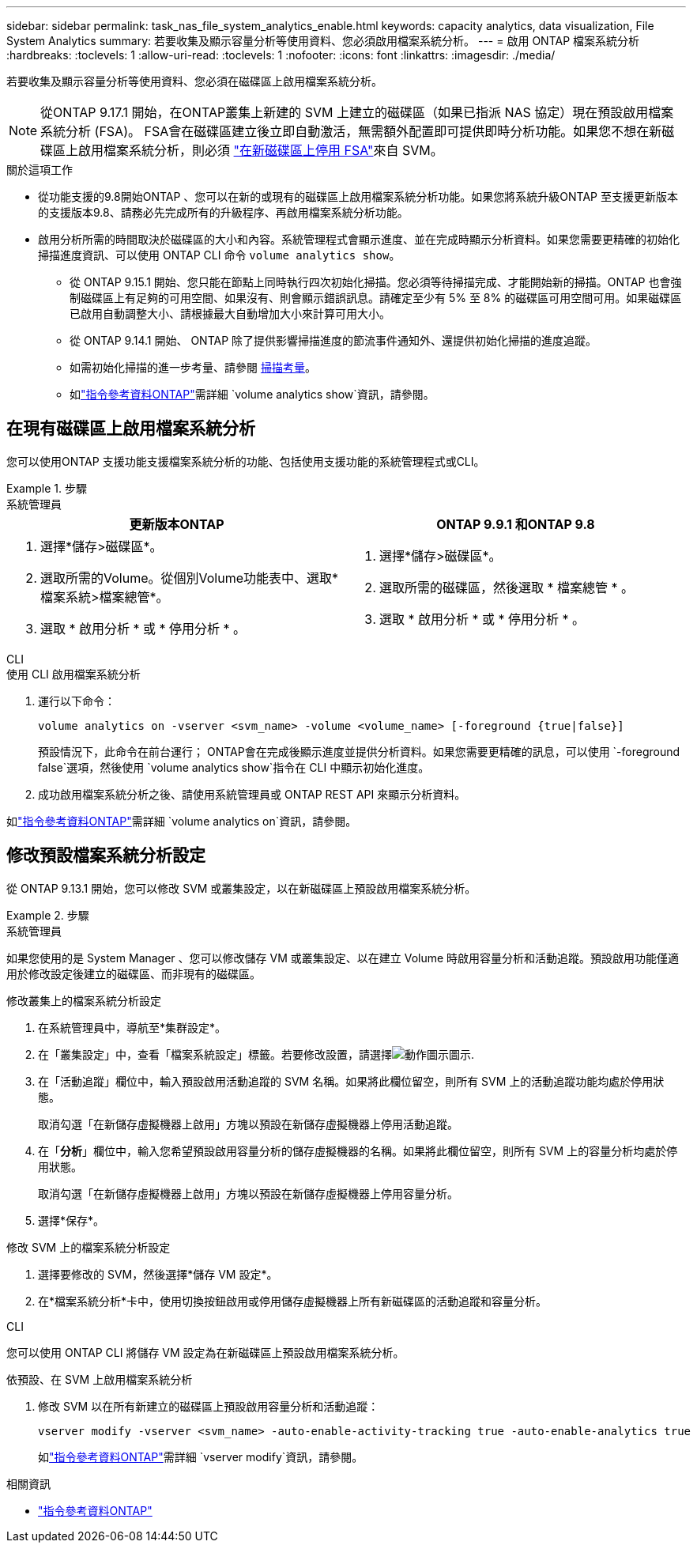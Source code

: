 ---
sidebar: sidebar 
permalink: task_nas_file_system_analytics_enable.html 
keywords: capacity analytics, data visualization, File System Analytics 
summary: 若要收集及顯示容量分析等使用資料、您必須啟用檔案系統分析。 
---
= 啟用 ONTAP 檔案系統分析
:hardbreaks:
:toclevels: 1
:allow-uri-read: 
:toclevels: 1
:nofooter: 
:icons: font
:linkattrs: 
:imagesdir: ./media/


[role="lead"]
若要收集及顯示容量分析等使用資料、您必須在磁碟區上啟用檔案系統分析。


NOTE: 從ONTAP 9.17.1 開始，在ONTAP叢集上新建的 SVM 上建立的磁碟區（如果已指派 NAS 協定）現在預設啟用檔案系統分析 (FSA)。 FSA會在磁碟區建立後立即自動激活，無需額外配置即可提供即時分析功能。如果您不想在新磁碟區上啟用檔案系統分析，則必須 https://docs.netapp.com/us-en/ontap-cli/volume-analytics-off.html["在新磁碟區上停用 FSA"^]來自 SVM。

.關於這項工作
* 從功能支援的9.8開始ONTAP 、您可以在新的或現有的磁碟區上啟用檔案系統分析功能。如果您將系統升級ONTAP 至支援更新版本的支援版本9.8、請務必先完成所有的升級程序、再啟用檔案系統分析功能。
* 啟用分析所需的時間取決於磁碟區的大小和內容。系統管理程式會顯示進度、並在完成時顯示分析資料。如果您需要更精確的初始化掃描進度資訊、可以使用 ONTAP CLI 命令 `volume analytics show`。
+
** 從 ONTAP 9.15.1 開始、您只能在節點上同時執行四次初始化掃描。您必須等待掃描完成、才能開始新的掃描。ONTAP 也會強制磁碟區上有足夠的可用空間、如果沒有、則會顯示錯誤訊息。請確定至少有 5% 至 8% 的磁碟區可用空間可用。如果磁碟區已啟用自動調整大小、請根據最大自動增加大小來計算可用大小。
** 從 ONTAP 9.14.1 開始、 ONTAP 除了提供影響掃描進度的節流事件通知外、還提供初始化掃描的進度追蹤。
** 如需初始化掃描的進一步考量、請參閱 xref:./file-system-analytics/considerations-concept.html#scan-considerations[掃描考量]。
** 如link:https://docs.netapp.com/us-en/ontap-cli/volume-analytics-show.html["指令參考資料ONTAP"^]需詳細 `volume analytics show`資訊，請參閱。






== 在現有磁碟區上啟用檔案系統分析

您可以使用ONTAP 支援功能支援檔案系統分析的功能、包括使用支援功能的系統管理程式或CLI。

.步驟
[role="tabbed-block"]
====
.系統管理員
--
|===
| 更新版本ONTAP | ONTAP 9.9.1 和ONTAP 9.8 


 a| 
. 選擇*儲存>磁碟區*。
. 選取所需的Volume。從個別Volume功能表中、選取*檔案系統>檔案總管*。
. 選取 * 啟用分析 * 或 * 停用分析 * 。

 a| 
. 選擇*儲存>磁碟區*。
. 選取所需的磁碟區，然後選取 * 檔案總管 * 。
. 選取 * 啟用分析 * 或 * 停用分析 * 。


|===
--
.CLI
--
.使用 CLI 啟用檔案系統分析
. 運行以下命令：
+
[source, cli]
----
volume analytics on -vserver <svm_name> -volume <volume_name> [-foreground {true|false}]
----
+
預設情況下，此命令在前台運行； ONTAP會在完成後顯示進度並提供分析資料。如果您需要更精確的訊息，可以使用 `-foreground false`選項，然後使用 `volume analytics show`指令在 CLI 中顯示初始化進度。

. 成功啟用檔案系統分析之後、請使用系統管理員或 ONTAP REST API 來顯示分析資料。


--
如link:https://docs.netapp.com/us-en/ontap-cli/volume-analytics-on.html["指令參考資料ONTAP"^]需詳細 `volume analytics on`資訊，請參閱。

====


== 修改預設檔案系統分析設定

從 ONTAP 9.13.1 開始，您可以修改 SVM 或叢集設定，以在新磁碟區上預設啟用檔案系統分析。

.步驟
[role="tabbed-block"]
====
.系統管理員
--
如果您使用的是 System Manager 、您可以修改儲存 VM 或叢集設定、以在建立 Volume 時啟用容量分析和活動追蹤。預設啟用功能僅適用於修改設定後建立的磁碟區、而非現有的磁碟區。

.修改叢集上的檔案系統分析設定
. 在系統管理員中，導航至*集群設定*。
. 在「叢集設定」中，查看「檔案系統設定」標籤。若要修改設置，請選擇image:icon_gear.gif["動作圖示"]圖示.
. 在「活動追蹤」欄位中，輸入預設啟用活動追蹤的 SVM 名稱。如果將此欄位留空，則所有 SVM 上的活動追蹤功能均處於停用狀態。
+
取消勾選「在新儲存虛擬機器上啟用」方塊以預設在新儲存虛擬機器上停用活動追蹤。

. 在「*分析*」欄位中，輸入您希望預設啟用容量分析的儲存虛擬機器的名稱。如果將此欄位留空，則所有 SVM 上的容量分析均處於停用狀態。
+
取消勾選「在新儲存虛擬機器上啟用」方塊以預設在新儲存虛擬機器上停用容量分析。

. 選擇*保存*。


.修改 SVM 上的檔案系統分析設定
. 選擇要修改的 SVM，然後選擇*儲存 VM 設定*。
. 在*檔案系統分析*卡中，使用切換按鈕啟用或停用儲存虛擬機器上所有新磁碟區的活動追蹤和容量分析。


--
.CLI
--
您可以使用 ONTAP CLI 將儲存 VM 設定為在新磁碟區上預設啟用檔案系統分析。

.依預設、在 SVM 上啟用檔案系統分析
. 修改 SVM 以在所有新建立的磁碟區上預設啟用容量分析和活動追蹤：
+
[source, cli]
----
vserver modify -vserver <svm_name> -auto-enable-activity-tracking true -auto-enable-analytics true
----
+
如link:https://docs.netapp.com/us-en/ontap-cli/vserver-modify.html["指令參考資料ONTAP"^]需詳細 `vserver modify`資訊，請參閱。



--
====
.相關資訊
* link:https://docs.netapp.com/us-en/ontap-cli/["指令參考資料ONTAP"^]

